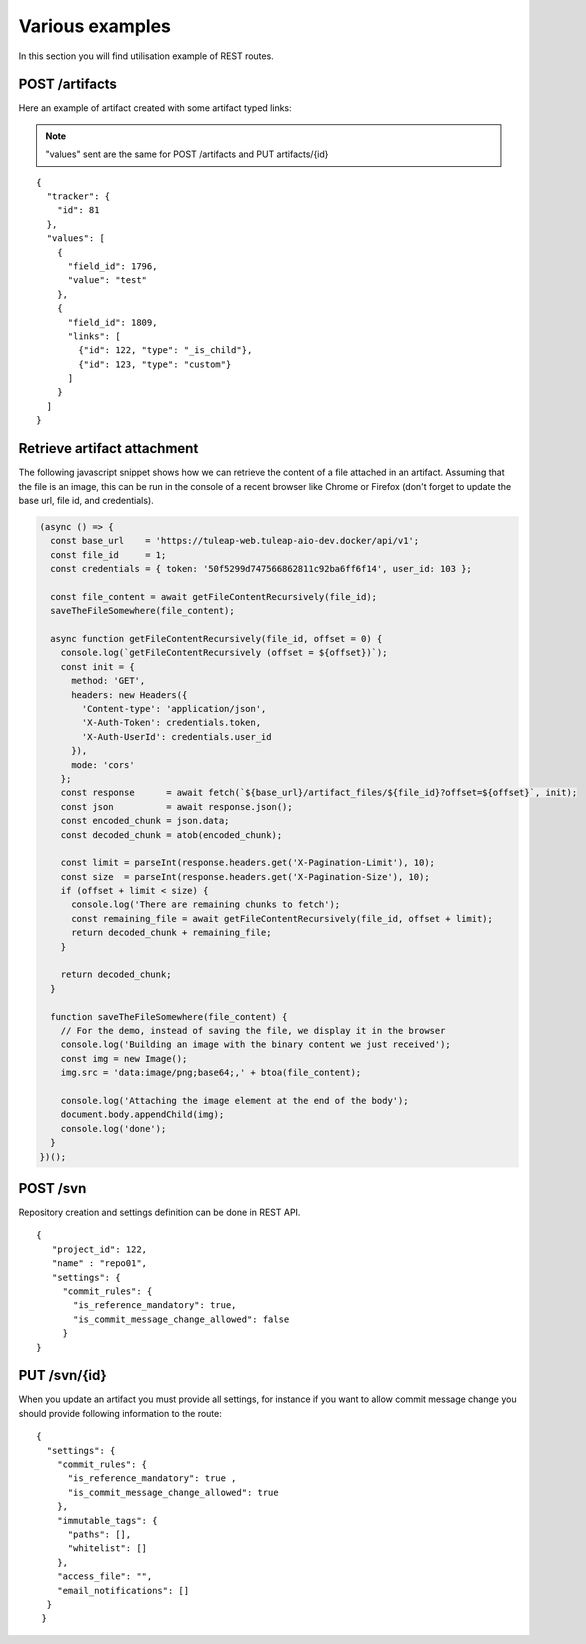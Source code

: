 Various examples
================

In this section you will find utilisation example of REST routes.

POST /artifacts
---------------
Here an example of artifact created with some artifact typed links:

.. NOTE::

  "values" sent are the same for POST /artifacts and PUT artifacts/{id}


::

    {
      "tracker": {
        "id": 81
      },
      "values": [
        {
          "field_id": 1796,
          "value": "test"
        },
        {
          "field_id": 1809,
          "links": [
            {"id": 122, "type": "_is_child"},
            {"id": 123, "type": "custom"}
          ]
        }
      ]
    }

Retrieve artifact attachment
----------------------------

The following javascript snippet shows how we can retrieve the content of a file attached in an 
artifact. Assuming that the file is an image, this can be run in the console of a recent browser 
like Chrome or Firefox (don't forget to update the base url, file id, and credentials).

.. code-block:: javascript

    (async () => {
      const base_url    = 'https://tuleap-web.tuleap-aio-dev.docker/api/v1';
      const file_id     = 1;
      const credentials = { token: '50f5299d747566862811c92ba6ff6f14', user_id: 103 };
  
      const file_content = await getFileContentRecursively(file_id);
      saveTheFileSomewhere(file_content);
  
      async function getFileContentRecursively(file_id, offset = 0) {
        console.log(`getFileContentRecursively (offset = ${offset})`);
        const init = {
          method: 'GET',
          headers: new Headers({
            'Content-type': 'application/json',
            'X-Auth-Token': credentials.token,
            'X-Auth-UserId': credentials.user_id
          }),
          mode: 'cors'
        };
        const response      = await fetch(`${base_url}/artifact_files/${file_id}?offset=${offset}`, init);
        const json          = await response.json();
        const encoded_chunk = json.data;
        const decoded_chunk = atob(encoded_chunk);
  
        const limit = parseInt(response.headers.get('X-Pagination-Limit'), 10);
        const size  = parseInt(response.headers.get('X-Pagination-Size'), 10);
        if (offset + limit < size) {
          console.log('There are remaining chunks to fetch');
          const remaining_file = await getFileContentRecursively(file_id, offset + limit);
          return decoded_chunk + remaining_file;
        }
  
        return decoded_chunk;
      }
  
      function saveTheFileSomewhere(file_content) {
        // For the demo, instead of saving the file, we display it in the browser
        console.log('Building an image with the binary content we just received');
        const img = new Image();
        img.src = 'data:image/png;base64;,' + btoa(file_content);
  
        console.log('Attaching the image element at the end of the body');
        document.body.appendChild(img);
        console.log('done');
      }
    })();


POST /svn
---------
Repository creation and settings definition can be done in REST API.

::

    {
       "project_id": 122,
       "name" : "repo01",
       "settings": {
         "commit_rules": {
           "is_reference_mandatory": true,
           "is_commit_message_change_allowed": false
         }
    }


PUT /svn/{id}
-------------
When you update an artifact you must provide all settings, for instance if you want to
allow commit message change you should provide following information to the route:

::

    {
      "settings": {
        "commit_rules": {
          "is_reference_mandatory": true ,
          "is_commit_message_change_allowed": true
        },
        "immutable_tags": {
          "paths": [],
          "whitelist": []
        },
        "access_file": "",
        "email_notifications": []
      }
     }
